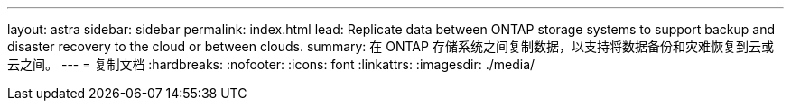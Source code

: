 ---
layout: astra 
sidebar: sidebar 
permalink: index.html 
lead: Replicate data between ONTAP storage systems to support backup and disaster recovery to the cloud or between clouds. 
summary: 在 ONTAP 存储系统之间复制数据，以支持将数据备份和灾难恢复到云或云之间。 
---
= 复制文档
:hardbreaks:
:nofooter: 
:icons: font
:linkattrs: 
:imagesdir: ./media/


